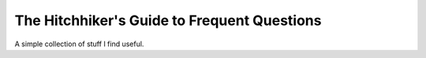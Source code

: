 The Hitchhiker's Guide to Frequent Questions 
=======================================

A simple collection of stuff I find useful. 

